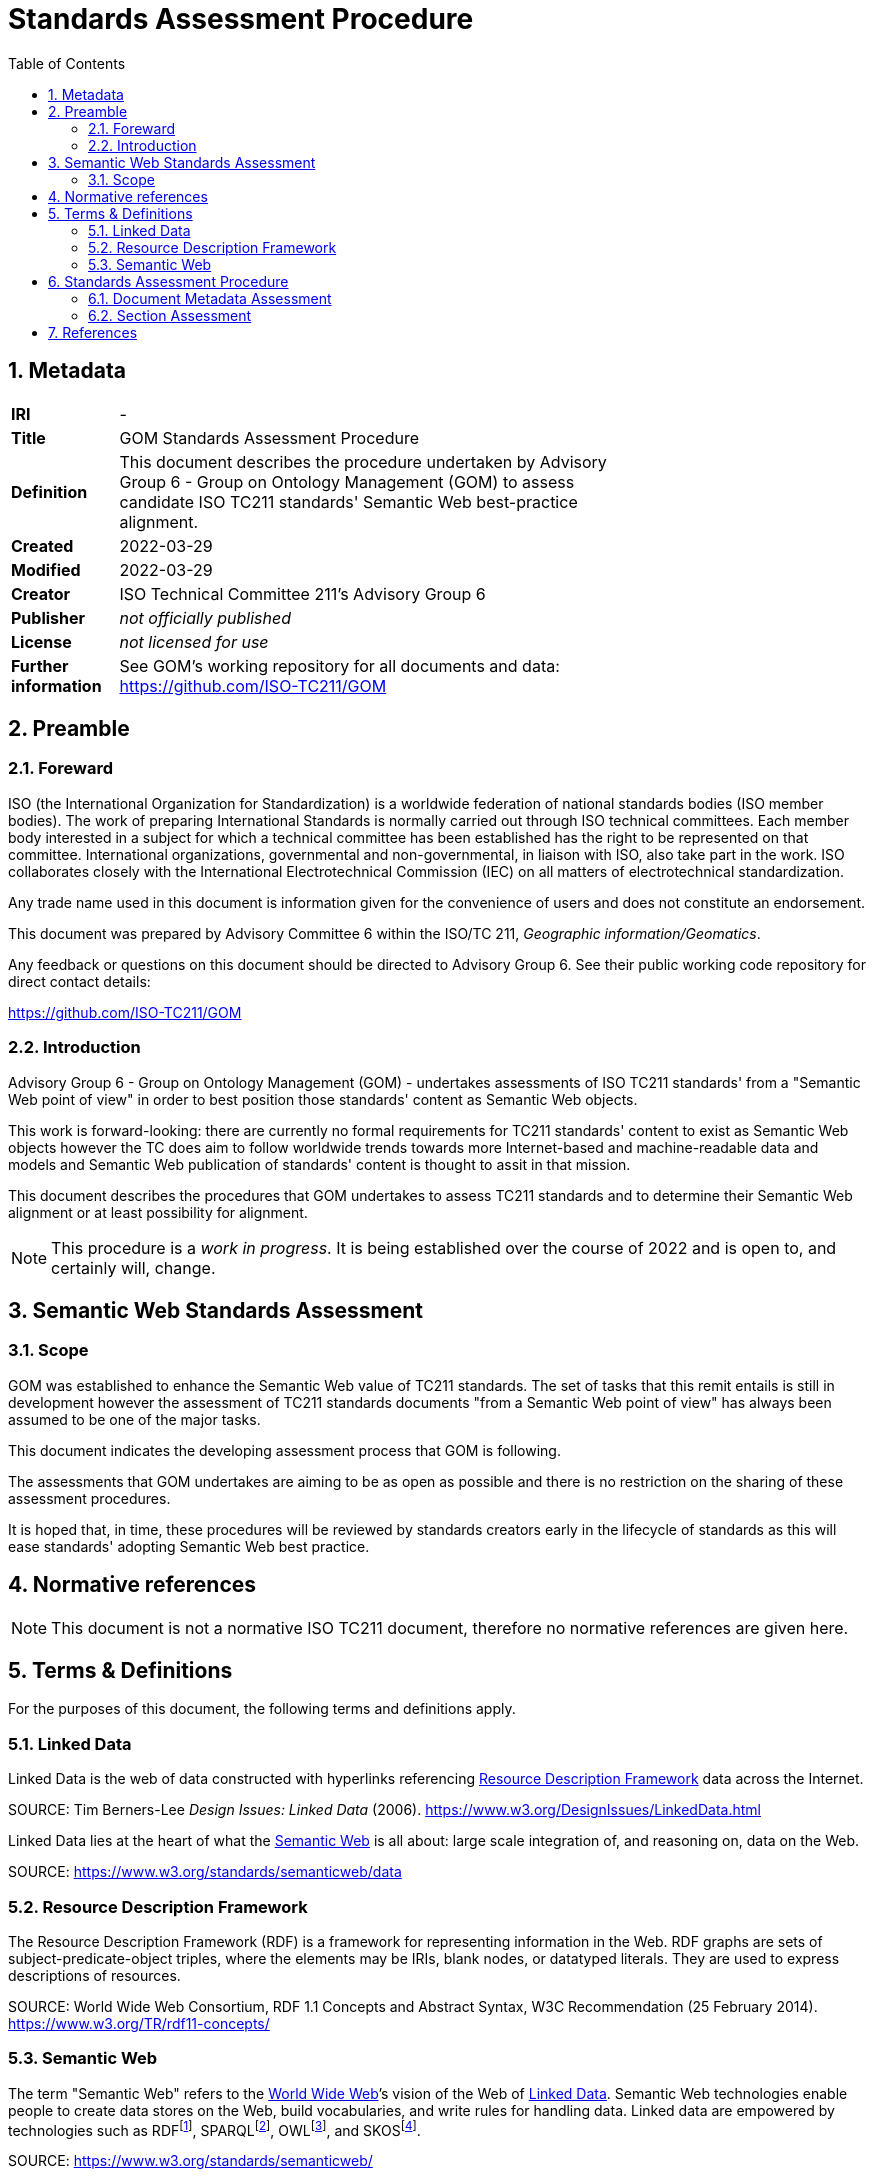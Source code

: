 = Standards Assessment Procedure
:toc: left
:table-stripes: even
:sectnums:

== Metadata

[width=75%, frame=none, grid=none, cols="1,5"]
|===
|**IRI** | -
|**Title** | GOM Standards Assessment Procedure
|**Definition** | This document describes the procedure undertaken by Advisory Group 6 - Group on Ontology Management (GOM) to assess candidate ISO TC211 standards' Semantic Web best-practice alignment.
|**Created** | 2022-03-29
|**Modified** | 2022-03-29
|**Creator** | ISO Technical Committee 211's Advisory Group 6
|**Publisher** | _not officially published_
|**License** | _not licensed for use_
|**Further information** | See GOM's working repository for all documents and data: https://github.com/ISO-TC211/GOM
|===

== Preamble

=== Foreward

ISO (the International Organization for Standardization) is a worldwide federation of national standards bodies (ISO member bodies). The work of preparing International Standards is normally carried out through ISO technical committees. Each member body interested in a subject for which a technical committee has been established has the right to be represented on that committee. International organizations, governmental and non-governmental, in liaison with ISO, also take part in the work. ISO collaborates closely with the International Electrotechnical Commission (IEC) on all matters of electrotechnical standardization.

Any trade name used in this document is information given for the convenience of users and does not constitute an endorsement.

This document was prepared by Advisory Committee 6 within the ISO/TC 211, _Geographic information/Geomatics_.

Any feedback or questions on this document should be directed to Advisory Group 6. See their public working code repository for direct contact details:

https://github.com/ISO-TC211/GOM

=== Introduction

Advisory Group 6 - Group on Ontology Management (GOM) - undertakes assessments of ISO TC211 standards' from a "Semantic Web point of view" in order to best position those standards' content as Semantic Web objects.

This work is forward-looking: there are currently no formal requirements for TC211 standards' content to exist as Semantic Web objects however the TC does aim to follow worldwide trends towards more Internet-based and machine-readable data and models and Semantic Web publication of standards' content is thought to assit in that mission.

This document describes the procedures that GOM undertakes to assess TC211 standards and to determine their Semantic Web alignment or at least possibility for alignment.

[NOTE]
This procedure is a _work in progress_. It is being established over the course of 2022 and is open to, and certainly will, change.

== Semantic Web Standards Assessment

=== Scope

GOM was established to enhance the Semantic Web value of TC211 standards. The set of tasks that this remit entails is still in development however the assessment of TC211 standards documents "from a Semantic Web point of view" has always been assumed to be one of the major tasks.

This document indicates the developing assessment process that GOM is following.

The assessments that GOM undertakes are aiming to be as open as possible and there is no restriction on the sharing of these assessment procedures.

It is hoped that, in time, these procedures will be reviewed by standards creators early in the lifecycle of standards as this will ease standards' adopting Semantic Web best practice.

== Normative references

[NOTE]
This document is not a normative ISO TC211 document, therefore no normative references are given here.

== Terms & Definitions

For the purposes of this document, the following terms and definitions apply.

=== Linked Data

Linked Data is the web of data constructed with hyperlinks referencing <<Resource Description Framework>> data across the Internet.

SOURCE: Tim Berners-Lee _Design Issues: Linked Data_ (2006). https://www.w3.org/DesignIssues/LinkedData.html

Linked Data lies at the heart of what the <<Semantic Web>> is all about: large scale integration of, and reasoning on, data on the Web.

SOURCE: https://www.w3.org/standards/semanticweb/data

=== Resource Description Framework

The Resource Description Framework (RDF) is a framework for representing information in the Web. RDF graphs are sets of subject-predicate-object triples, where the elements may be IRIs, blank nodes, or datatyped literals. They are used to express descriptions of resources.

SOURCE: World Wide Web Consortium, RDF 1.1 Concepts and Abstract Syntax, W3C Recommendation (25 February 2014). https://www.w3.org/TR/rdf11-concepts/

=== Semantic Web

The term "Semantic Web" refers to the https://w3.org[World Wide Web]’s vision of the Web of <<Linked Data>>. Semantic Web technologies enable people to create data stores on the Web, build vocabularies, and write rules for handling data. Linked data are empowered by technologies such as RDFfootnote:[https://www.w3.org/RDF/], SPARQLfootnote:[https://www.w3.org/TR/sparql11-query/], OWLfootnote:[https://www.w3.org/TR/owl2-overview/], and SKOSfootnote:[https://www.w3.org/TR/skos-reference/].

SOURCE: https://www.w3.org/standards/semanticweb/

== Standards Assessment Procedure

Upon invitation to review a proposed Standard, GOM will follow the workflow show in <<procedure-overview>>

[id=procedure-overview]
image::img/procedure-overview.png[title="Standards Assessment Procedure Overview Workflow Diagram"]

The essence of the workflow is that Standards documents comprise multiple sections which require related but separate Semantic Web assessments. The rationale for this assessment is that Standards documents are highly regular in that they consist of common and predictable sections and that no one Semantic Web model can sensibly represent all the concerns of a Standard, other than at a superficial structural level - a document structural, not a content, model.

[NOTE]
====
This rationale was established within an Open Geospatial Consortium (OGC) project which considered the potential for the OGC to produce Semantic Web model-driven standards <<tb17>>. OGC standards are similar in structure, but not identical to, TC 211 standards.

Suggested enhancements to ISO Standards in line with recent enhancements to improve the Semantic Web positioning of OGC Standards are part of this Standards Assessment Procedure.
====

=== Document Metadata Assessment

In this assessment, the metadata of the Standard document will be assessed for its compatability with potential future Semantic Web publication of the document in Semantic Web document catalogues.

[NOTE]
====
No commitment to a Semantic Web-based cataloguing of Standards documents has been made by the TC211 so this assessment is a preemptive readiness step should such a commitment be made.

It is expected that if no commitment is made, this step will act just as a general metadata check.
====

This assessment will be conducted with the _Data Catalog Vocabulary_ <<DCAT>> model as the reference Semantic Web model since it is both standardised, well-regarded and close in structure and purpose to ISO TC211's <<ISO19115>> data cataloguing standard.

#TODO: metadata model and document element details here#

=== Section Assessment

The types of sections and the forms of their assessment are given in <<Table 1>>. Note that the types of sections requiring such assessment will grow over time if/when GOM/TC211 extends the requirements for Standards' Semantic Web form.

[width=75%, frame=none, grid=none, cols="1,5"]
.Standards document sections and their corresponding Semantic Web assessments
|===
|Section | Assessment

|Terms & Definitions |
|Codelists |
|Domain Model | https://iso-tc211.github.io/GOM/standards-assessment/procedure-domain-model.html
|Bibliography |
|===

#TODO: complete sections table#

== References

[[tb17]] Car, N.J. _Testbed sub-task D143_. Chapter from Engineering Report _OGC Model-Driven Standards_. http://www.opengis.net/doc/PER/t17-D022 (https://github.com/ISO-TC211/GOM/blob/master/standards-assessment/t17-D143.pdf[local copy])

[[DCAT]] World Wide Web Consortium _Data Catalogue Vocabulary (DCAT) - revised edition_. W3C Recommendation, 25 November 2018. https://www.w3.org/TR/vocab-dcat/

[[ISO19115]] International Organization for Standardization _ISO 19115-1:2018: Geographic information – Metadata – Part 1: Fundamentals_. International standard. https://www.iso.org/standard/53798.html